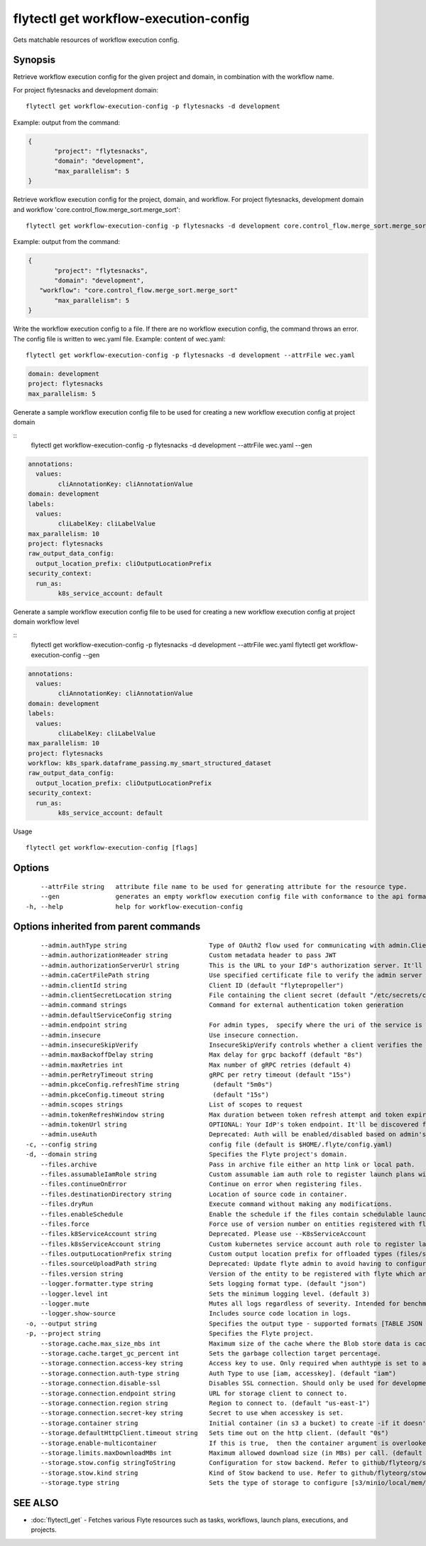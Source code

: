 .. _flytectl_get_workflow-execution-config:

flytectl get workflow-execution-config
--------------------------------------

Gets matchable resources of workflow execution config.

Synopsis
~~~~~~~~



Retrieve workflow execution config for the given project and domain, in combination with the workflow name.

For project flytesnacks and development domain:

::

 flytectl get workflow-execution-config -p flytesnacks -d development

Example: output from the command:

.. code-block:: json

 {
	"project": "flytesnacks",
	"domain": "development",
	"max_parallelism": 5
 }

Retrieve workflow execution config for the project, domain, and workflow.
For project flytesnacks, development domain and workflow 'core.control_flow.merge_sort.merge_sort':

::

 flytectl get workflow-execution-config -p flytesnacks -d development core.control_flow.merge_sort.merge_sort

Example: output from the command:

.. code-block:: json

 {
	"project": "flytesnacks",
	"domain": "development",
    "workflow": "core.control_flow.merge_sort.merge_sort"
	"max_parallelism": 5
 }

Write the workflow execution config to a file. If there are no workflow execution config, the command throws an error.
The config file is written to wec.yaml file.
Example: content of wec.yaml:

::

 flytectl get workflow-execution-config -p flytesnacks -d development --attrFile wec.yaml


.. code-block:: yaml

    domain: development
    project: flytesnacks
    max_parallelism: 5

Generate a sample workflow execution config file to be used for creating a new workflow execution config at project domain

::
	flytectl get workflow-execution-config -p flytesnacks -d development --attrFile wec.yaml --gen


.. code-block:: yaml

	annotations:
	  values:
		cliAnnotationKey: cliAnnotationValue
	domain: development
	labels:
	  values:
		cliLabelKey: cliLabelValue
	max_parallelism: 10
	project: flytesnacks
	raw_output_data_config:
	  output_location_prefix: cliOutputLocationPrefix
	security_context:
	  run_as:
		k8s_service_account: default



Generate a sample workflow execution config file to be used for creating a new workflow execution config at project domain workflow level

::
	flytectl get workflow-execution-config -p flytesnacks -d development --attrFile wec.yaml flytectl get workflow-execution-config --gen


.. code-block:: yaml

	annotations:
	  values:
		cliAnnotationKey: cliAnnotationValue
	domain: development
	labels:
	  values:
		cliLabelKey: cliLabelValue
	max_parallelism: 10
	project: flytesnacks
	workflow: k8s_spark.dataframe_passing.my_smart_structured_dataset
	raw_output_data_config:
	  output_location_prefix: cliOutputLocationPrefix
	security_context:
	  run_as:
		k8s_service_account: default


Usage


::

  flytectl get workflow-execution-config [flags]

Options
~~~~~~~

::

      --attrFile string   attribute file name to be used for generating attribute for the resource type.
      --gen               generates an empty workflow execution config file with conformance to the api format.
  -h, --help              help for workflow-execution-config

Options inherited from parent commands
~~~~~~~~~~~~~~~~~~~~~~~~~~~~~~~~~~~~~~

::

      --admin.authType string                      Type of OAuth2 flow used for communicating with admin.ClientSecret, Pkce, ExternalCommand are valid values (default "ClientSecret")
      --admin.authorizationHeader string           Custom metadata header to pass JWT
      --admin.authorizationServerUrl string        This is the URL to your IdP's authorization server. It'll default to Endpoint
      --admin.caCertFilePath string                Use specified certificate file to verify the admin server peer.
      --admin.clientId string                      Client ID (default "flytepropeller")
      --admin.clientSecretLocation string          File containing the client secret (default "/etc/secrets/client_secret")
      --admin.command strings                      Command for external authentication token generation
      --admin.defaultServiceConfig string          
      --admin.endpoint string                      For admin types,  specify where the uri of the service is located.
      --admin.insecure                             Use insecure connection.
      --admin.insecureSkipVerify                   InsecureSkipVerify controls whether a client verifies the server's certificate chain and host name. Caution : shouldn't be use for production usecases'
      --admin.maxBackoffDelay string               Max delay for grpc backoff (default "8s")
      --admin.maxRetries int                       Max number of gRPC retries (default 4)
      --admin.perRetryTimeout string               gRPC per retry timeout (default "15s")
      --admin.pkceConfig.refreshTime string         (default "5m0s")
      --admin.pkceConfig.timeout string             (default "15s")
      --admin.scopes strings                       List of scopes to request
      --admin.tokenRefreshWindow string            Max duration between token refresh attempt and token expiry. (default "0s")
      --admin.tokenUrl string                      OPTIONAL: Your IdP's token endpoint. It'll be discovered from flyte admin's OAuth Metadata endpoint if not provided.
      --admin.useAuth                              Deprecated: Auth will be enabled/disabled based on admin's dynamically discovered information.
  -c, --config string                              config file (default is $HOME/.flyte/config.yaml)
  -d, --domain string                              Specifies the Flyte project's domain.
      --files.archive                              Pass in archive file either an http link or local path.
      --files.assumableIamRole string              Custom assumable iam auth role to register launch plans with.
      --files.continueOnError                      Continue on error when registering files.
      --files.destinationDirectory string          Location of source code in container.
      --files.dryRun                               Execute command without making any modifications.
      --files.enableSchedule                       Enable the schedule if the files contain schedulable launchplan.
      --files.force                                Force use of version number on entities registered with flyte.
      --files.k8ServiceAccount string              Deprecated. Please use --K8sServiceAccount
      --files.k8sServiceAccount string             Custom kubernetes service account auth role to register launch plans with.
      --files.outputLocationPrefix string          Custom output location prefix for offloaded types (files/schemas).
      --files.sourceUploadPath string              Deprecated: Update flyte admin to avoid having to configure storage access from flytectl.
      --files.version string                       Version of the entity to be registered with flyte which are un-versioned after serialization.
      --logger.formatter.type string               Sets logging format type. (default "json")
      --logger.level int                           Sets the minimum logging level. (default 3)
      --logger.mute                                Mutes all logs regardless of severity. Intended for benchmarks/tests only.
      --logger.show-source                         Includes source code location in logs.
  -o, --output string                              Specifies the output type - supported formats [TABLE JSON YAML DOT DOTURL]. NOTE: dot, doturl are only supported for Workflow (default "TABLE")
  -p, --project string                             Specifies the Flyte project.
      --storage.cache.max_size_mbs int             Maximum size of the cache where the Blob store data is cached in-memory. If not specified or set to 0,  cache is not used
      --storage.cache.target_gc_percent int        Sets the garbage collection target percentage.
      --storage.connection.access-key string       Access key to use. Only required when authtype is set to accesskey.
      --storage.connection.auth-type string        Auth Type to use [iam, accesskey]. (default "iam")
      --storage.connection.disable-ssl             Disables SSL connection. Should only be used for development.
      --storage.connection.endpoint string         URL for storage client to connect to.
      --storage.connection.region string           Region to connect to. (default "us-east-1")
      --storage.connection.secret-key string       Secret to use when accesskey is set.
      --storage.container string                   Initial container (in s3 a bucket) to create -if it doesn't exist-.'
      --storage.defaultHttpClient.timeout string   Sets time out on the http client. (default "0s")
      --storage.enable-multicontainer              If this is true,  then the container argument is overlooked and redundant. This config will automatically open new connections to new containers/buckets as they are encountered
      --storage.limits.maxDownloadMBs int          Maximum allowed download size (in MBs) per call. (default 2)
      --storage.stow.config stringToString         Configuration for stow backend. Refer to github/flyteorg/stow (default [])
      --storage.stow.kind string                   Kind of Stow backend to use. Refer to github/flyteorg/stow
      --storage.type string                        Sets the type of storage to configure [s3/minio/local/mem/stow]. (default "s3")

SEE ALSO
~~~~~~~~

* :doc:`flytectl_get` 	 - Fetches various Flyte resources such as tasks, workflows, launch plans, executions, and projects.

